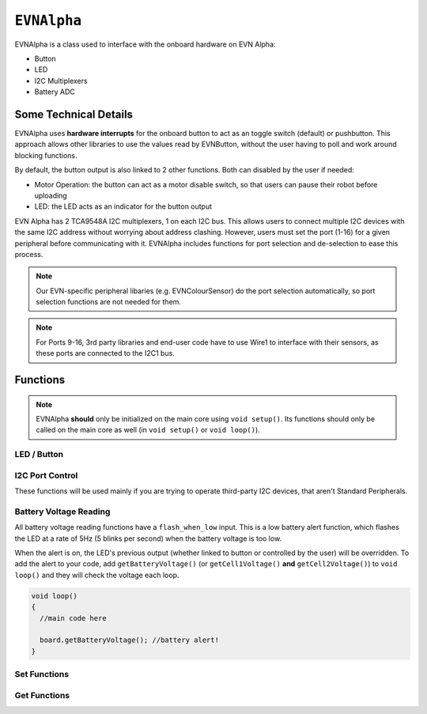 ``EVNAlpha``
========================================

EVNAlpha is a class used to interface with the onboard hardware on EVN Alpha:

* Button
* LED
* I2C Multiplexers
* Battery ADC

Some Technical Details
----------------------

EVNAlpha uses **hardware interrupts** for the onboard button to act as an toggle switch (default) or pushbutton. This approach allows other libraries to use the values read by EVNButton, without the user having to poll and work around blocking functions.

By default, the button output is also linked to 2 other functions. Both can disabled by the user if needed:

* Motor Operation: the button can act as a motor disable switch, so that users can pause their robot before uploading
* LED: the LED acts as an indicator for the button output

EVN Alpha has 2 TCA9548A I2C multiplexers, 1 on each I2C bus. This allows users to connect multiple I2C devices with the same I2C address without worrying about address clashing. However, users must set the port (1-16) for a given peripheral before communicating with it. EVNAlpha includes functions for port selection and de-selection to ease this process.

.. note:: Our EVN-specific peripheral libaries (e.g. EVNColourSensor) do the port selection automatically, so port selection functions are not needed for them.

.. note:: For Ports 9-16, 3rd party libraries and end-user code have to use Wire1 to interface with their sensors, as these ports are connected to the I2C1 bus.

.. class:: EVNAlpha(uint8_t mode = BUTTON_TOGGLE, bool link_led = true, bool link_movement = false, bool button_invert = false, uint32_t i2c_freq = 100000)
    
    :param mode: Determines behaviour of ``buttonRead()``. Defaults to ``BUTTON_TOGGLE``

        * ``BUTTON_TOGGLE`` -- Returns false on startup and toggles between true and false with each button press
        * ``BUTTON_PUSHBUTTON`` -- Returns true only when button is pressed
        * ``BUTTON_DISABLE`` -- Always returns true

    :param link_led: Links LED to display ``buttonRead()`` output. Defaults to ``true``.

    :param link_movement: Links all motor and servo operation to ``buttonRead()`` output. Defaults to ``false``.

    :param button_invert: Inverts output of ``buttonRead()``. Defaults to ``false``.

    :param i2c_freq: I2C frequency in Hz. Defaults to 400000 (400kHz).

    .. code-block:: cpp

        //constructor with default options
        EVNAlpha board;

        //constructor if you wish to set non-default options
        EVNAlpha board(BUTTON_PUSHBUTTON, false, false, false, 400000);

Functions
---------
.. function:: void begin()

    Initializes on-board hardware. This function should be called at the start of ``void setup()``, before anything else.

    .. code-block:: cpp

        EVNAlpha board;

        void setup()
        {
            board.begin();
        }

.. note::
    EVNAlpha **should** only be initialized on the main core using ``void setup()``.
    Its functions should only be called on the main core as well (in ``void setup()`` or ``void loop()``).

LED / Button
""""""""""""

.. function::   bool buttonRead()

    Get button output (varies depending on mode parameter in class constructor)

    :returns: boolean signifying button output

    .. code-block:: cpp

        bool button_output = board.buttonRead();

.. function::   void ledWrite(bool state)

    Set LED to turn on (``true``) or off (``false``). However, the LED state can be overridden by the battery reading functions (see below).

    :param state: state to write to LED

    .. code-block:: cpp

        board.ledWrite(true);  //LED on
        board.ledWrite(false); //LED off

I2C Port Control
""""""""""""""""

These functions will be used mainly if you are trying to operate third-party I2C devices, that aren't Standard Peripherals.

.. function:: void setPort(uint8_t port)

    :param port: I2C port to be enabled (1-16)

    .. code-block:: cpp
        
        //set I2C port 16 to be active
        board.setPort(16);

.. function:: uint8_t getPort()

    :returns: last I2C port called using ``setPort()`` (1-16)

    .. code-block:: cpp

        int port = board.getPort(); //returns 1 on startup
    
.. function:: uint8_t getWirePort()

    :returns: last Wire I2C port called using ``setPort()`` (1-8)

    .. code-block:: cpp
        
        int wport = board.getWirePort();    //returns 1 on startup

.. function:: uint8_t getWire1Port()

    :returns: last Wire1 I2C port called using ``setPort()`` (9-16)

    .. code-block:: cpp
        
        int w1port = board.getWire1Port();  //returns 9 on startup

.. function:: void printPorts()

    This is an I2C port scanner function which prints all I2C devices on every port using ``Serial``

    .. code-block:: cpp
        
        board.printPorts();

    Example Serial Monitor Output:

    .. code-block::

        EVN Alpha I2C Port Scanner
        Battery: 8.183V | Cell 1: 4.096V | Cell 2: 4.087
        Port 16: 0x6A

    Even though no peripherals are connected to the board, port 16 has one I2C device under address 0x6A, which is our onboard battery charger and voltage measurement device.

Battery Voltage Reading
""""""""""""""""""""""""
All battery voltage reading functions have a ``flash_when_low`` input. 
This is a low battery alert function, which flashes the LED at a rate of 5Hz (5 blinks per second) when the battery voltage is too low.

When the alert is on, the LED's previous output (whether linked to button or controlled by the user) will be overridden.
To add the alert to your code, add ``getBatteryVoltage()`` (or ``getCell1Voltage()`` **and** ``getCell2Voltage()``) to ``void loop()`` and they will check the voltage each loop.

.. code-block:: c++

    void loop()
    {
      //main code here
      
      board.getBatteryVoltage(); //battery alert!
    }


.. function:: int16_t getBatteryVoltage(bool flash_when_low = true, uint16_t low_threshold_mv = 6900)

    :param flash_when_low: Sets LED to flash when battery voltage falls below ``low_threshold_mv``. Defaults to ``true``
    :param low_threshold_mv: Battery voltage threshold (in millivolts). When battery voltage falls below this voltage and ``flash_when_low`` is ``true``, low voltage alert is triggered. Defaults to 6900.

    :returns: combined voltage of both battery cells in millivolts
    
    .. code-block:: c++

        int battery = board.getBatteryVoltage();
        
.. function:: int16_t getCell1Voltage(bool flash_when_low = true, uint16_t low_threshold_mv = 3450)

    Cell 1 refers to the cell nearer to the edge of the board.
    
    :param flash_when_low: Sets LED to flash when battery voltage falls below ``low_threshold_mv``. Defaults to ``true``
    :param low_threshold_mv: Cell voltage threshold (in millivolts). When this cell's voltage falls below this threshold and ``flash_when_low`` is ``true``, low battery alert is triggered. Defaults to 3450.

    :returns: voltage of first cell in millivolts

    .. code-block:: c++

        int cell1 = board.getCell1Voltage();

.. function:: int16_t getCell2Voltage(bool flash_when_low = true, uint16_t low_threshold_mv = 3450)

    Cell 2 refers to the cell nearer to the centre of the board.

    :param flash_when_low: Sets LED to flash when battery voltage falls below ``low_threshold_mv``. Defaults to ``true``
    :param low_threshold_mv: Cell voltage threshold (in millivolts). When this cell's voltage falls below this threshold and ``flash_when_low`` is ``true``, the low battery alert is triggered. Defaults to 3450.

    :returns: voltage of second cell in millivolts

    .. code-block:: c++

        int cell2 = board.getCell2Voltage();

Set Functions
"""""""""""""
.. function:: void setMode(uint8_t mode)

    :param mode: Determines behaviour of ``buttonRead()`` (options shown below)
    
    * ``BUTTON_TOGGLE``
    * ``BUTTON_PUSHBUTTON``
    * ``BUTTON_DISABLE``

    .. code-block:: c++

        board.setMode(BUTTON_TOGGLE);

.. function:: void setLinkLED(bool enable)

    :param enable: Links LED to display ``buttonRead()`` output

    .. code-block:: c++

        board.setLinkLED(true);

.. function:: void setLinkMovement(bool enable)

    :param enable: Links all motor and servo operation to ``buttonRead()`` output

    .. code-block:: c++

        board.setLinkMovement(true);

.. function:: void setButtonInvert(bool enable)

    :param enable: Inverts output of ``buttonRead()``

    .. code-block:: c++

        board.setButtonInvert(true);

Get Functions
""""""""""""""

.. function:: uint8_t getMode()

    This function returns the button mode in numbers, as shown below.

    The written button modes (e.g. ``BUTTON_TOGGLE``, ``BUTTON_PUSHBUTTON``) are converted to these numbers when compiled, 
    so statements like ``if (board.getMode() == BUTTON_TOGGLE) {}`` are valid.

    :returns: Mode of button in numerical form
    
    * 0 (``BUTTON_DISABLE``)
    * 1 (``BUTTON_TOGGLE``)
    * 2 (``BUTTON_PUSHBUTTON``)

    .. code-block:: c++

        if (board.getMode() == BUTTON_TOGGLE)
        {

        }

.. function:: bool getLinkLED()

    :returns: Whether LED is linked to ``buttonRead()`` output

    .. code-block:: c++

        bool link_led = board.getLinkLED();

.. function:: bool getLinkMovement()

    :returns: Whether motor and servo operation is linked to ``buttonRead()`` output

    .. code-block:: c++

        bool link_movement = board.getLinkLED();

.. function:: bool getButtonInvert()

    :returns: Whether output of ``buttonRead()`` is inverted

    .. code-block:: c++

        bool button_invert = board.getButtonInvert();